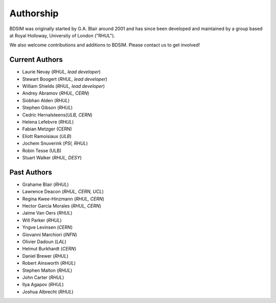 ===========
Authorship
===========

BDSIM was originally started by G.A. Blair around 2001 and has since been
developed and maintained by a group based at Royal Holloway, University of London ("RHUL").

We also welcome contributions and additions to BDSIM. Please contact us to get
involved!

Current Authors
---------------

* Laurie Nevay (*RHUL, lead developer*)
* Stewart Boogert (*RHUL, lead developer*)
* William Shields (*RHUL, lead developer*)
* Andrey Abramov (*RHUL, CERN*)
* Siobhan Alden (*RHUL*)
* Stephen Gibson (*RHUL*)
* Cedric Hernalsteens(*ULB, CERN*)
* Helena Lefebvre (*RHUL*)
* Fabian Metzger (CERN)
* Eliott Ramoisiaux (*ULB*)
* Jochem Snuverink (*PSI, RHUL*)
* Robin Tesse (ULB)
* Stuart Walker (*RHUL, DESY*)


Past Authors
------------

* Grahame Blair (*RHUL*)
* Lawrence Deacon (*RHUL, CERN, UCL*)
* Regina Kwee-Hinzmann (*RHUL, CERN*)
* Hector Garcia Morales (*RHUL, CERN*)
* Jaime Van Oers (*RHUL*)
* Will Parker (*RHUL*)
* Yngve Levinsen (*CERN*)
* Giovanni Marchiori (*INFN*)
* Olivier Dadoun (*LAL*)
* Helmut Burkhardt (*CERN*)
* Daniel Brewer (*RHUL*)
* Robert Ainsworth (*RHUL*)
* Stephen Malton (*RHUL*)
* John Carter (*RHUL*)
* Ilya Agapov (*RHUL*)
* Joshua Albrecht (*RHUL*)
